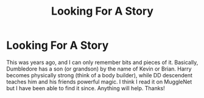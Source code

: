 #+TITLE: Looking For A Story

* Looking For A Story
:PROPERTIES:
:Author: baldwide
:Score: 0
:DateUnix: 1489369470.0
:DateShort: 2017-Mar-13
:FlairText: Request
:END:
This was years ago, and I can only remember bits and pieces of it. Basically, Dumbledore has a son (or grandson) by the name of Kevin or Brian. Harry becomes physically strong (think of a body builder), while DD descendent teaches him and his friends powerful magic. I think I read it on MuggleNet but I have been able to find it since. Anything will help. Thanks!

